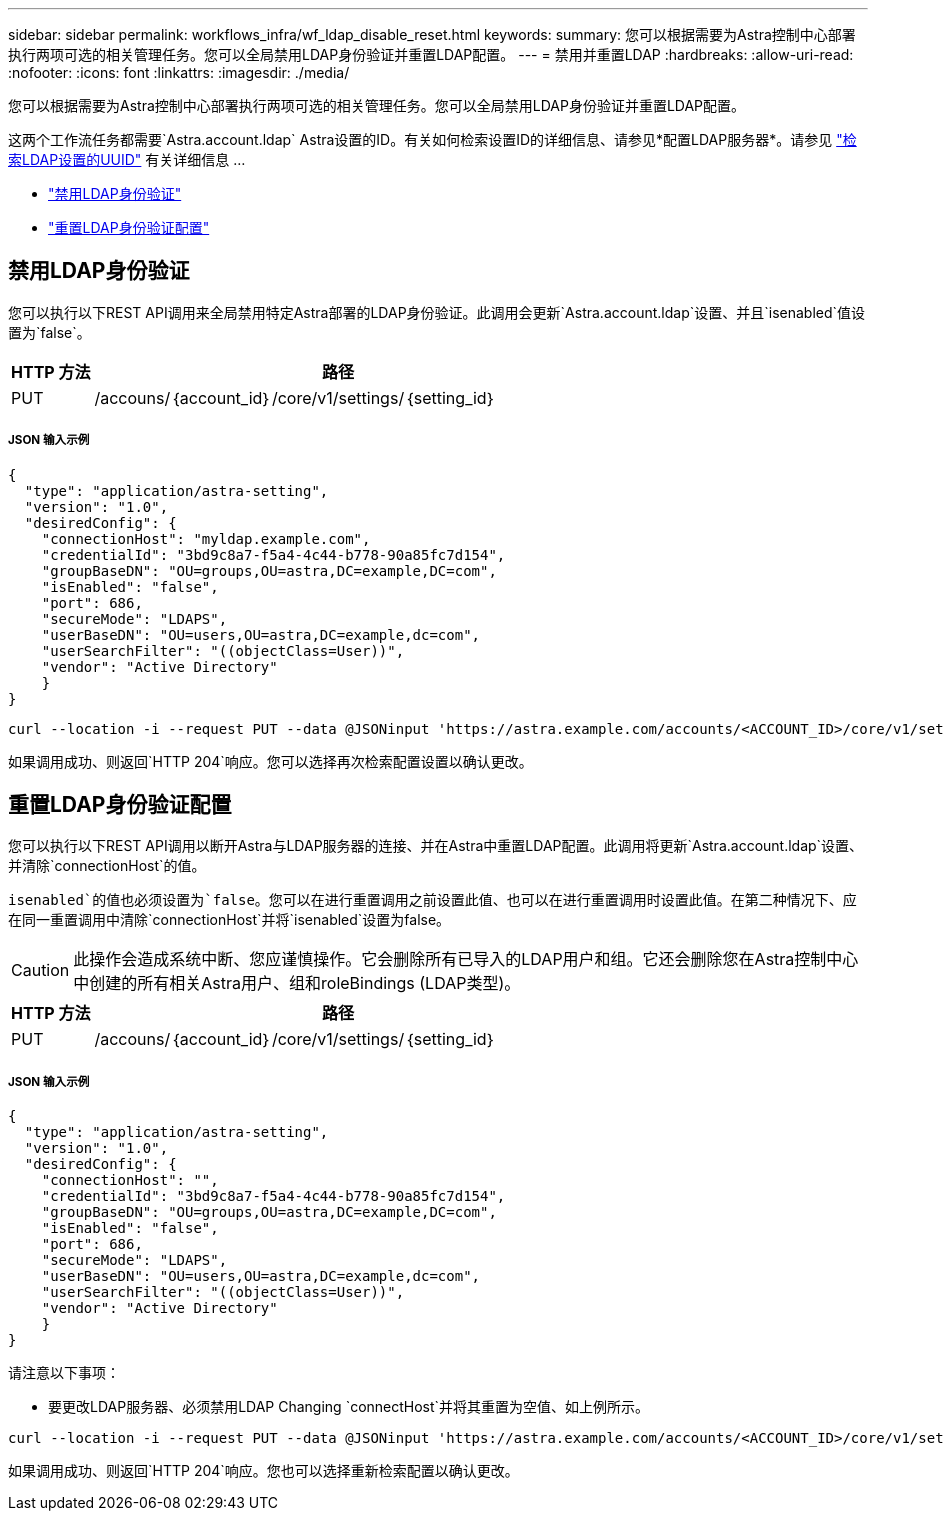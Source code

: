 ---
sidebar: sidebar 
permalink: workflows_infra/wf_ldap_disable_reset.html 
keywords:  
summary: 您可以根据需要为Astra控制中心部署执行两项可选的相关管理任务。您可以全局禁用LDAP身份验证并重置LDAP配置。 
---
= 禁用并重置LDAP
:hardbreaks:
:allow-uri-read: 
:nofooter: 
:icons: font
:linkattrs: 
:imagesdir: ./media/


[role="lead"]
您可以根据需要为Astra控制中心部署执行两项可选的相关管理任务。您可以全局禁用LDAP身份验证并重置LDAP配置。

这两个工作流任务都需要`Astra.account.ldap` Astra设置的ID。有关如何检索设置ID的详细信息、请参见*配置LDAP服务器*。请参见 link:../workflows_infra/wf_ldap_configure_server.html#3-retrieve-the-uuid-of-the-ldap-setting["检索LDAP设置的UUID"] 有关详细信息 ...

* link:../workflows_infra/wf_ldap_disable_reset.html#disable-ldap-authentication["禁用LDAP身份验证"]
* link:../workflows_infra/wf_ldap_disable_reset.html#reset-the-ldap-authentication-configuration["重置LDAP身份验证配置"]




== 禁用LDAP身份验证

您可以执行以下REST API调用来全局禁用特定Astra部署的LDAP身份验证。此调用会更新`Astra.account.ldap`设置、并且`isenabled`值设置为`false`。

[cols="1,6"]
|===
| HTTP 方法 | 路径 


| PUT | /accouns/｛account_id｝/core/v1/settings/｛setting_id｝ 
|===


===== JSON 输入示例

[source, json]
----
{
  "type": "application/astra-setting",
  "version": "1.0",
  "desiredConfig": {
    "connectionHost": "myldap.example.com",
    "credentialId": "3bd9c8a7-f5a4-4c44-b778-90a85fc7d154",
    "groupBaseDN": "OU=groups,OU=astra,DC=example,DC=com",
    "isEnabled": "false",
    "port": 686,
    "secureMode": "LDAPS",
    "userBaseDN": "OU=users,OU=astra,DC=example,dc=com",
    "userSearchFilter": "((objectClass=User))",
    "vendor": "Active Directory"
    }
}
----
[source, curl]
----
curl --location -i --request PUT --data @JSONinput 'https://astra.example.com/accounts/<ACCOUNT_ID>/core/v1/settings/<SETTING_ID>' --header 'Content-Type: application/astra-setting+json' --header 'Accept: */*' --header 'Authorization: Bearer <API_TOKEN>'
----
如果调用成功、则返回`HTTP 204`响应。您可以选择再次检索配置设置以确认更改。



== 重置LDAP身份验证配置

您可以执行以下REST API调用以断开Astra与LDAP服务器的连接、并在Astra中重置LDAP配置。此调用将更新`Astra.account.ldap`设置、并清除`connectionHost`的值。

`isenabled`的值也必须设置为`false`。您可以在进行重置调用之前设置此值、也可以在进行重置调用时设置此值。在第二种情况下、应在同一重置调用中清除`connectionHost`并将`isenabled`设置为false。


CAUTION: 此操作会造成系统中断、您应谨慎操作。它会删除所有已导入的LDAP用户和组。它还会删除您在Astra控制中心中创建的所有相关Astra用户、组和roleBindings (LDAP类型)。

[cols="1,6"]
|===
| HTTP 方法 | 路径 


| PUT | /accouns/｛account_id｝/core/v1/settings/｛setting_id｝ 
|===


===== JSON 输入示例

[source, json]
----
{
  "type": "application/astra-setting",
  "version": "1.0",
  "desiredConfig": {
    "connectionHost": "",
    "credentialId": "3bd9c8a7-f5a4-4c44-b778-90a85fc7d154",
    "groupBaseDN": "OU=groups,OU=astra,DC=example,DC=com",
    "isEnabled": "false",
    "port": 686,
    "secureMode": "LDAPS",
    "userBaseDN": "OU=users,OU=astra,DC=example,dc=com",
    "userSearchFilter": "((objectClass=User))",
    "vendor": "Active Directory"
    }
}
----
请注意以下事项：

* 要更改LDAP服务器、必须禁用LDAP Changing `connectHost`并将其重置为空值、如上例所示。


[source, curl]
----
curl --location -i --request PUT --data @JSONinput 'https://astra.example.com/accounts/<ACCOUNT_ID>/core/v1/settings/<SETTING_ID>' --header 'Content-Type: application/astra-setting+json' --header 'Accept: */*' --header 'Authorization: Bearer <API_TOKEN>'
----
如果调用成功、则返回`HTTP 204`响应。您也可以选择重新检索配置以确认更改。
